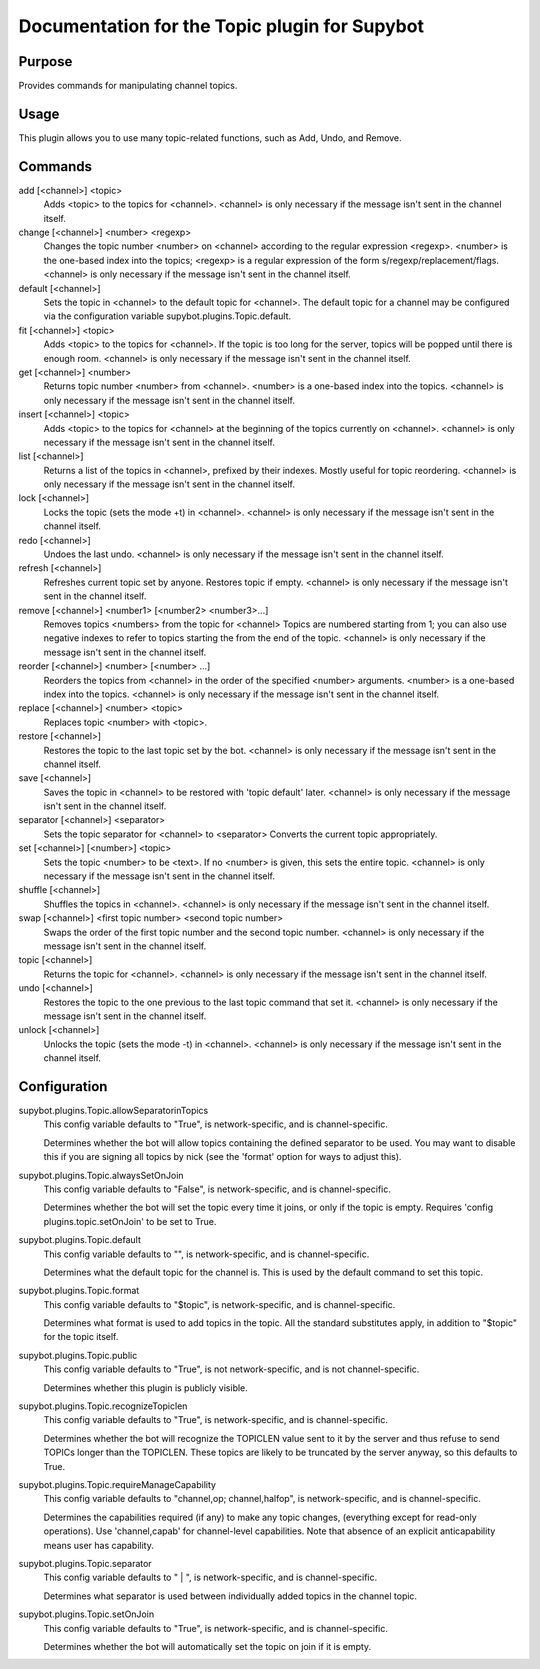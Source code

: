 .. _plugin-Topic:

Documentation for the Topic plugin for Supybot
==============================================

Purpose
-------
Provides commands for manipulating channel topics.

Usage
-----
This plugin allows you to use many topic-related functions,
such as Add, Undo, and Remove.

Commands
--------
add [<channel>] <topic>
  Adds <topic> to the topics for <channel>. <channel> is only necessary if the message isn't sent in the channel itself.

change [<channel>] <number> <regexp>
  Changes the topic number <number> on <channel> according to the regular expression <regexp>. <number> is the one-based index into the topics; <regexp> is a regular expression of the form s/regexp/replacement/flags. <channel> is only necessary if the message isn't sent in the channel itself.

default [<channel>]
  Sets the topic in <channel> to the default topic for <channel>. The default topic for a channel may be configured via the configuration variable supybot.plugins.Topic.default.

fit [<channel>] <topic>
  Adds <topic> to the topics for <channel>. If the topic is too long for the server, topics will be popped until there is enough room. <channel> is only necessary if the message isn't sent in the channel itself.

get [<channel>] <number>
  Returns topic number <number> from <channel>. <number> is a one-based index into the topics. <channel> is only necessary if the message isn't sent in the channel itself.

insert [<channel>] <topic>
  Adds <topic> to the topics for <channel> at the beginning of the topics currently on <channel>. <channel> is only necessary if the message isn't sent in the channel itself.

list [<channel>]
  Returns a list of the topics in <channel>, prefixed by their indexes. Mostly useful for topic reordering. <channel> is only necessary if the message isn't sent in the channel itself.

lock [<channel>]
  Locks the topic (sets the mode +t) in <channel>. <channel> is only necessary if the message isn't sent in the channel itself.

redo [<channel>]
  Undoes the last undo. <channel> is only necessary if the message isn't sent in the channel itself.

refresh [<channel>]
  Refreshes current topic set by anyone. Restores topic if empty. <channel> is only necessary if the message isn't sent in the channel itself.

remove [<channel>] <number1> [<number2> <number3>...]
  Removes topics <numbers> from the topic for <channel> Topics are numbered starting from 1; you can also use negative indexes to refer to topics starting the from the end of the topic. <channel> is only necessary if the message isn't sent in the channel itself.

reorder [<channel>] <number> [<number> ...]
  Reorders the topics from <channel> in the order of the specified <number> arguments. <number> is a one-based index into the topics. <channel> is only necessary if the message isn't sent in the channel itself.

replace [<channel>] <number> <topic>
  Replaces topic <number> with <topic>.

restore [<channel>]
  Restores the topic to the last topic set by the bot. <channel> is only necessary if the message isn't sent in the channel itself.

save [<channel>]
  Saves the topic in <channel> to be restored with 'topic default' later. <channel> is only necessary if the message isn't sent in the channel itself.

separator [<channel>] <separator>
  Sets the topic separator for <channel> to <separator> Converts the current topic appropriately.

set [<channel>] [<number>] <topic>
  Sets the topic <number> to be <text>. If no <number> is given, this sets the entire topic. <channel> is only necessary if the message isn't sent in the channel itself.

shuffle [<channel>]
  Shuffles the topics in <channel>. <channel> is only necessary if the message isn't sent in the channel itself.

swap [<channel>] <first topic number> <second topic number>
  Swaps the order of the first topic number and the second topic number. <channel> is only necessary if the message isn't sent in the channel itself.

topic [<channel>]
  Returns the topic for <channel>. <channel> is only necessary if the message isn't sent in the channel itself.

undo [<channel>]
  Restores the topic to the one previous to the last topic command that set it. <channel> is only necessary if the message isn't sent in the channel itself.

unlock [<channel>]
  Unlocks the topic (sets the mode -t) in <channel>. <channel> is only necessary if the message isn't sent in the channel itself.

Configuration
-------------
supybot.plugins.Topic.allowSeparatorinTopics
  This config variable defaults to "True", is network-specific, and is  channel-specific.

  Determines whether the bot will allow topics containing the defined separator to be used. You may want to disable this if you are signing all topics by nick (see the 'format' option for ways to adjust this).

supybot.plugins.Topic.alwaysSetOnJoin
  This config variable defaults to "False", is network-specific, and is  channel-specific.

  Determines whether the bot will set the topic every time it joins, or only if the topic is empty. Requires 'config plugins.topic.setOnJoin' to be set to True.

supybot.plugins.Topic.default
  This config variable defaults to "", is network-specific, and is  channel-specific.

  Determines what the default topic for the channel is. This is used by the default command to set this topic.

supybot.plugins.Topic.format
  This config variable defaults to "$topic", is network-specific, and is  channel-specific.

  Determines what format is used to add topics in the topic. All the standard substitutes apply, in addition to "$topic" for the topic itself.

supybot.plugins.Topic.public
  This config variable defaults to "True", is not network-specific, and is  not channel-specific.

  Determines whether this plugin is publicly visible.

supybot.plugins.Topic.recognizeTopiclen
  This config variable defaults to "True", is network-specific, and is  channel-specific.

  Determines whether the bot will recognize the TOPICLEN value sent to it by the server and thus refuse to send TOPICs longer than the TOPICLEN. These topics are likely to be truncated by the server anyway, so this defaults to True.

supybot.plugins.Topic.requireManageCapability
  This config variable defaults to "channel,op; channel,halfop", is network-specific, and is  channel-specific.

  Determines the capabilities required (if any) to make any topic changes, (everything except for read-only operations). Use 'channel,capab' for channel-level capabilities. Note that absence of an explicit anticapability means user has capability.

supybot.plugins.Topic.separator
  This config variable defaults to " | ", is network-specific, and is  channel-specific.

  Determines what separator is used between individually added topics in the channel topic.

supybot.plugins.Topic.setOnJoin
  This config variable defaults to "True", is network-specific, and is  channel-specific.

  Determines whether the bot will automatically set the topic on join if it is empty.


